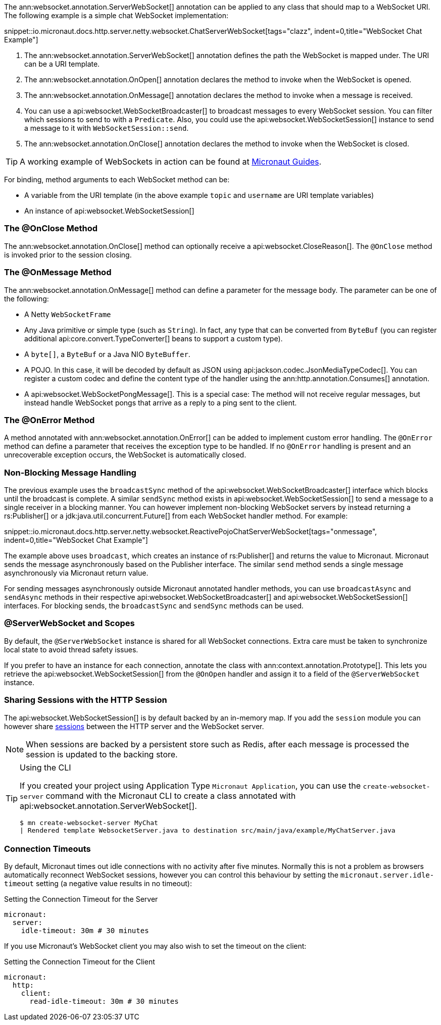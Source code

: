 The ann:websocket.annotation.ServerWebSocket[] annotation can be applied to any class that should map to a WebSocket URI. The following example is a simple chat WebSocket implementation:

snippet::io.micronaut.docs.http.server.netty.websocket.ChatServerWebSocket[tags="clazz", indent=0,title="WebSocket Chat Example"]

<1> The ann:websocket.annotation.ServerWebSocket[] annotation defines the path the WebSocket is mapped under. The URI can be a URI template.
<2> The ann:websocket.annotation.OnOpen[] annotation declares the method to invoke when the WebSocket is opened.
<3> The ann:websocket.annotation.OnMessage[] annotation declares the method to invoke when a message is received.
<4> You can use a api:websocket.WebSocketBroadcaster[] to broadcast messages to every WebSocket session. You can filter which sessions to send to with a `Predicate`. Also, you could use the api:websocket.WebSocketSession[] instance to send a message to it with `WebSocketSession::send`.
<5> The ann:websocket.annotation.OnClose[] annotation declares the method to invoke when the WebSocket is closed.

TIP: A working example of WebSockets in action can be found at https://guides.micronaut.io/latest/micronaut-websocket.html[Micronaut Guides].

For binding, method arguments to each WebSocket method can be:

* A variable from the URI template (in the above example `topic` and `username` are URI template variables)
* An instance of api:websocket.WebSocketSession[]

=== The @OnClose Method

The ann:websocket.annotation.OnClose[] method can optionally receive a api:websocket.CloseReason[]. The `@OnClose` method is invoked prior to the session closing.

=== The @OnMessage Method

The ann:websocket.annotation.OnMessage[] method can define a parameter for the message body. The parameter can be one of the following:

* A Netty `WebSocketFrame`
* Any Java primitive or simple type (such as `String`). In fact, any type that can be converted from `ByteBuf` (you can register additional api:core.convert.TypeConverter[] beans to support a custom type).
* A `byte[]`, a `ByteBuf` or a Java NIO `ByteBuffer`.
* A POJO. In this case, it will be decoded by default as JSON using api:jackson.codec.JsonMediaTypeCodec[]. You can register a custom codec and define the content type of the handler using the ann:http.annotation.Consumes[] annotation.
* A api:websocket.WebSocketPongMessage[]. This is a special case: The method will not receive regular messages, but instead handle WebSocket pongs that arrive as a reply to a ping sent to the client.

=== The @OnError Method

A method annotated with ann:websocket.annotation.OnError[] can be added to implement custom error handling. The `@OnError` method can define a parameter that receives the exception type to be handled. If no `@OnError` handling is present and an unrecoverable exception occurs, the WebSocket is automatically closed.

=== Non-Blocking Message Handling

The previous example uses the `broadcastSync` method of the api:websocket.WebSocketBroadcaster[] interface which blocks until the broadcast is complete. A similar `sendSync` method exists in api:websocket.WebSocketSession[] to send a message to a single receiver in a blocking manner. You can however implement non-blocking WebSocket servers by instead returning a rs:Publisher[] or a jdk:java.util.concurrent.Future[] from each WebSocket handler method. For example:

snippet::io.micronaut.docs.http.server.netty.websocket.ReactivePojoChatServerWebSocket[tags="onmessage", indent=0,title="WebSocket Chat Example"]

The example above uses `broadcast`, which creates an instance of rs:Publisher[] and returns the value to Micronaut. Micronaut sends the message asynchronously based on the Publisher interface. The similar `send` method sends a single message asynchronously via Micronaut return value.

For sending messages asynchronously outside Micronaut annotated handler methods, you can use `broadcastAsync` and `sendAsync` methods in their respective api:websocket.WebSocketBroadcaster[] and api:websocket.WebSocketSession[] interfaces. For blocking sends, the `broadcastSync` and `sendSync` methods can be used.

=== @ServerWebSocket and Scopes

By default, the `@ServerWebSocket` instance is shared for all WebSocket connections. Extra care must be taken to synchronize local state to avoid thread safety issues.

If you prefer to have an instance for each connection, annotate the class with ann:context.annotation.Prototype[]. This lets you retrieve the api:websocket.WebSocketSession[] from the `@OnOpen` handler and assign it to a field of the `@ServerWebSocket` instance.

=== Sharing Sessions with the HTTP Session

The api:websocket.WebSocketSession[] is by default backed by an in-memory map. If you add the `session` module you can however share <<sessions,sessions>> between the HTTP server and the WebSocket server.

NOTE: When sessions are backed by a persistent store such as Redis, after each message is processed the session is updated to the backing store.

[TIP]
.Using the CLI
====
If you created your project using Application Type `Micronaut Application`, you can use the `create-websocket-server` command with the Micronaut CLI to create a class annotated with api:websocket.annotation.ServerWebSocket[].

----
$ mn create-websocket-server MyChat
| Rendered template WebsocketServer.java to destination src/main/java/example/MyChatServer.java
----
====

=== Connection Timeouts

By default, Micronaut times out idle connections with no activity after five minutes. Normally this is not a problem as browsers automatically reconnect WebSocket sessions, however you can control this behaviour by setting the `micronaut.server.idle-timeout` setting (a negative value results in no timeout):

.Setting the Connection Timeout for the Server
[configuration]
----
micronaut:
  server:
    idle-timeout: 30m # 30 minutes
----

If you use Micronaut's WebSocket client you may also wish to set the timeout on the client:

.Setting the Connection Timeout for the Client
[configuration]
----
micronaut:
  http:
    client:
      read-idle-timeout: 30m # 30 minutes
----
